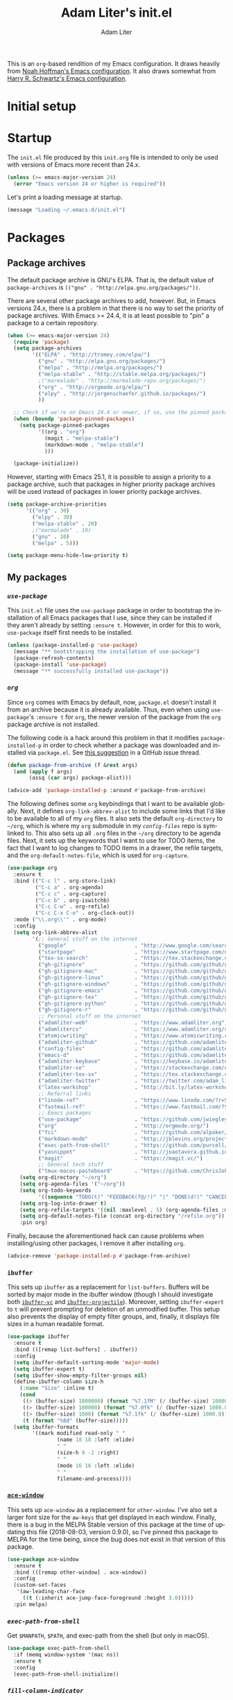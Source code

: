 #+TITLE: Adam Liter's init.el
#+AUTHOR: Adam Liter
#+EMAIL: emacs@adamliter.org

#+LANGUAGE: en
#+PROPERTY: header-args:emacs-lisp :tangle init.el :padline no
#+PROPERTY: header-args:sh :eval no :exports code

This is an =org=-based rendition of my Emacs configuration. It draws
heavily from [[http://nhoffman.github.io/.emacs.d/][Noah Hoffman's Emacs configuration]]. It also draws somewhat
from [[https://github.com/hrs/dotfiles/][Harry R. Schwartz's Emacs configuration]].

#+TOC: headlines 1

* Initial setup
* Startup

The =init.el= file produced by this =init.org= file is intended to only
be used with versions of Emacs more recent than 24.x.

#+BEGIN_SRC emacs-lisp
  (unless (>= emacs-major-version 24)
    (error "Emacs version 24 or higher is required"))
#+END_SRC

Let's print a loading message at startup.

#+BEGIN_SRC emacs-lisp
  (message "Loading ~/.emacs.d/init.el")
#+END_SRC

* Packages

** Package archives

The default package archive is GNU's ELPA. That is, the default value of
~package-archives~ is ~(("gnu" . "http://elpa.gnu.org/packages/"))~.

There are several other package archives to add, however. But, in Emacs
versions 24.x, there is a problem in that there is no way to set the
priority of package archives. With Emacs >= 24.4, it is at least
possible to "pin" a package to a certain repository.

#+BEGIN_SRC emacs-lisp
  (when (>= emacs-major-version 24)
    (require 'package)
    (setq package-archives
          '(("ELPA" . "http://tromey.com/elpa/")
            ("gnu" . "http://elpa.gnu.org/packages/")
            ("melpa" . "http://melpa.org/packages/")
            ("melpa-stable" . "http://stable.melpa.org/packages/")
            ;("marmalade" . "http://marmalade-repo.org/packages/")
            ("org" . "http://orgmode.org/elpa/")
            ("elpy" . "http://jorgenschaefer.github.io/packages/")
            ))

    ;; Check if we're on Emacs 24.4 or newer, if so, use the pinned package feature
    (when (boundp 'package-pinned-packages)
      (setq package-pinned-packages
            '((org . "org")
              (magit . "melpa-stable")
              (markdown-mode . "melpa-stable")
              )))

    (package-initialize))
#+END_SRC

However, starting with Emacs 25.1, it is possible to assign a priority
to a package archive, such that packages in higher priority package
archives will be used instead of packages in lower priority package
archives.

#+BEGIN_SRC emacs-lisp
  (setq package-archive-priorities
        '(("org" . 30)
          ("elpy" . 30)
          ("melpa-stable" . 20)
          ;("marmalade" . 10)
          ("gnu" . 10)
          ("melpa" . 5)))

  (setq package-menu-hide-low-priority t)
#+END_SRC

** My packages
*** [[use-package][=use-package=]]

This =init.el= file uses the =use-package= package in order to bootstrap
the installation of all Emacs packages that I use, since they can be
installed if they aren't already by setting ~:ensure t~. However, in
order for this to work, =use-package= itself first needs to be
installed.

#+BEGIN_SRC emacs-lisp
  (unless (package-installed-p 'use-package)
    (message "** bootstrapping the installation of use-package")
    (package-refresh-contents)
    (package-install 'use-package)
    (message "** successfully installed use-package"))
#+END_SRC

*** [[org][=org=]]

Since =org= comes with Emacs by default, now, =package.el= doesn't
install it from an archive because it is already available. Thus, even
when using =use-package='s ~:ensure t~ for =org=, the newer version of
the package from the =org= package archive is not installed.

The following code is a hack around this problem in that it modifies
~package-installed-p~ in order to check whether a package was downloaded
and installed via =package.el=. See [[use-package:/issues/319#issuecomment-185979556][this suggestion]] in a GitHub issue
thread.

#+BEGIN_SRC emacs-lisp
  (defun package-from-archive (f &rest args)
    (and (apply f args)
         (assq (car args) package-alist)))

  (advice-add 'package-installed-p :around #'package-from-archive)
#+END_SRC

The following defines some =org= keybindings that I want to be available
globally. Next, it defines ~org-link-abbrev-alist~ to include some links
that I'd like to be available to all of my =org= files. It also sets the
default ~org-directory~ to =~/org=, which is where my =org= submodule in
my [[config-files][=config-files=]] repo is symlinked to. This also sets up all =.org=
files in the =~/org= directory to be agenda files. Next, it sets up the
keywords that I want to use for TODO items, the fact that I want to log
changes to TODO items in a drawer, the refile targets, and the
~org-default-notes-file~, which is used for ~org-capture~.

#+BEGIN_SRC emacs-lisp
  (use-package org
    :ensure t
    :bind (("C-c l" . org-store-link)
           ("C-c a" . org-agenda)
           ("C-c c" . org-capture)
           ("C-c b" . org-iswitchb)
           ("C-c C-w" . org-refile)
           ("C-c C-x C-o" . org-clock-out))
    :mode ("\\.org\\'" . org-mode)
    :config
    (setq org-link-abbrev-alist
          '(;; General stuff on the internet
            ("google"                      . "http://www.google.com/search?q=")
            ("startpage"                   . "https://www.startpage.com/do/search?query=")
            ("tex-sx-search"               . "https://tex.stackexchange.com/search?q=")
            ("gh-gitignore"                . "https://github.com/github/gitignore")
            ("gh-gitignore-mac"            . "https://github.com/github/gitignore/blob/master/Global/macOS.gitignore")
            ("gh-gitignore-linux"          . "https://github.com/github/gitignore/blob/master/Global/Linux.gitignore")
            ("gh-gitignore-windows"        . "https://github.com/github/gitignore/blob/master/Global/Windows.gitignore")
            ("gh-gitignore-emacs"          . "https://github.com/github/gitignore/blob/master/Global/Emacs.gitignore")
            ("gh-gitignore-tex"            . "https://github.com/github/gitignore/blob/master/TeX.gitignore")
            ("gh-gitignore-python"         . "https://github.com/github/gitignore/blob/master/Python.gitignore")
            ("gh-gitignore-r"              . "https://github.com/github/gitignore/blob/master/R.gitignore")
            ;; Personal stuff on the internet
            ("adamliter-web"               . "https://www.adamliter.org")
            ("adamlitercv"                 . "https://www.adamliter.org/content/adamlitercv.pdf")
            ("atomicwriting"               . "https://www.atomicwriting.com")
            ("adamliter-github"            . "https://github.com/adamliter")
            ("config-files"                . "https://github.com/adamliter/config-files")
            ("emacs-d"                     . "https://github.com/adamliter/emacs.d")
            ("adamliter-keybase"           . "https://keybase.io/adamliter")
            ("adamliter-se"                . "https://stackexchange.com/users/2978319/adam-liter?tab=accounts")
            ("adamliter-tex-sx"            . "https://tex.stackexchange.com/users/32888/adam-liter")
            ("adamliter-twitter"           . "https://twitter.com/adam_liter")
            ("latex-workshop"              . "http://bit.ly/latex-workshop")
            ;; Referral links
            ("linode-ref"                  . "https://www.linode.com/?r=54ae7f8d79dc2dcea5d7778008242b6be864a8cf")
            ("fastmail-ref"                . "https://www.fastmail.com/?STKI=15818913")
            ;; Emacs packages
            ("use-package"                 . "https://github.com/jwiegley/use-package")
            ("org"                         . "http://orgmode.org/")
            ("fci"                         . "https://github.com/alpaker/Fill-Column-Indicator")
            ("markdown-mode"               . "http://jblevins.org/projects/markdown-mode/")
            ("exec-path-from-shell"        . "https://github.com/purcell/exec-path-from-shell")
            ("yasnippet"                   . "http://joaotavora.github.io/yasnippet/")
            ("magit"                       . "https://magit.vc/")
            ;; General tech stuff
            ("tmux-macos-pasteboard"       . "https://github.com/ChrisJohnsen/tmux-MacOSX-pasteboard")))
      (setq org-directory "~/org")
      (setq org-agenda-files '("~/org"))
      (setq org-todo-keywords
            '((sequence "TODO(t)" "FEEDBACK(f@/!)" "|" "DONE(d!)" "CANCELED(c@)")))
      (setq org-log-into-drawer t)
      (setq org-refile-targets '((nil :maxlevel . 5) (org-agenda-files :maxlevel . 5)))
      (setq org-default-notes-file (concat org-directory "/refile.org"))
      :pin org)
#+END_SRC

Finally, because the aforementioned hack can cause problems when
installing/using other packages, I remove it after installing =org=.

#+BEGIN_SRC emacs-lisp
  (advice-remove 'package-installed-p #'package-from-archive)
#+END_SRC

*** =ibuffer=

This sets up ~ibuffer~ as a replacement for ~list-buffers~. Buffers will
be sorted by major mode in the ibuffer window (though I should
investigate both [[https://github.com/purcell/ibuffer-vc][=ibuffer-vc=]] and [[https://github.com/purcell/ibuffer-projectile][=ibuffer-projectile=]]). Moreover,
setting ~ibuffer-expert~ to ~t~ will prevent prompting for deletion of
an unmodified buffer. This setup also prevents the display of empty
filter groups, and, finally, it displays file sizes in a human readable
format.

#+BEGIN_SRC emacs-lisp
  (use-package ibuffer
    :ensure t
    :bind (([remap list-buffers] . ibuffer))
    :config
    (setq ibuffer-default-sorting-mode 'major-mode)
    (setq ibuffer-expert t)
    (setq ibuffer-show-empty-filter-groups nil)
    (define-ibuffer-column size-h
      (:name "Size" :inline t)
      (cond
       ((> (buffer-size) 1000000) (format "%7.1fM" (/ (buffer-size) 1000000.0)))
       ((> (buffer-size) 100000) (format "%7.0fk" (/ (buffer-size) 1000.0)))
       ((> (buffer-size) 1000) (format "%7.1fk" (/ (buffer-size) 1000.0)))
       (t (format "%8d" (buffer-size)))))
    (setq ibuffer-formats
          '((mark modified read-only " "
                  (name 18 18 :left :elide)
                  " "
                  (size-h 9 -1 :right)
                  " "
                  (mode 16 16 :left :elide)
                  " "
                  filename-and-process))))

#+END_SRC

*** [[https://github.com/abo-abo/ace-window][=ace-window=]]

This sets up =ace-window= as a replacement for ~other-window~. I've also
set a larger font size for the ~aw-keys~ that get displayed in each
window. Finally, there is a bug in the MELPA Stable version of this
package at the time of updating this file (2018-08-03, version 0.9.0),
so I've pinned this package to MELPA for the time being, since the bug
does not exist in that version of this package.

#+BEGIN_SRC emacs-lisp
  (use-package ace-window
    :ensure t
    :bind (([remap other-window] . ace-window))
    :config
    (custom-set-faces
     '(aw-leading-char-face
       ((t (:inherit ace-jump-face-foreground :height 3.0)))))
    :pin melpa)
#+END_SRC

*** [[exec-path-from-shell][=exec-path-from-shell=]]

Get ~$MANPATH~, ~$PATH~, and exec-path from the shell (but only in
macOS).

#+BEGIN_SRC emacs-lisp
  (use-package exec-path-from-shell
    :if (memq window-system '(mac ns))
    :ensure t
    :config
    (exec-path-from-shell-initialize))
#+END_SRC

*** [[fci][=fill-column-indicator=]]

I use =Fill-Column-Indicator= to help wrap my writing and code at
appropriate points. I'd also like to enable the column rule by default
in ~markdown-mode~. I don't enable it by default for =org= because the
column rule causes problems for =org= commands like ~M-<RET>~
(~org-insert-heading~) when run in the context of a list item. I'm not
entirely sure what the problem is, but it causes the point to end up at
the end of the line, after the column rule.

#+BEGIN_SRC emacs-lisp
  (use-package fill-column-indicator
    :ensure t
    :config
    (setq-default fill-column 72)
    (add-hook 'markdown-mode-hook 'fci-mode))
#+END_SRC

*** [[markdown-mode][=markdown-mode=]]

I use =markdown-mode= for editing files that end in =.md=, =.mdown=, or
=.markdown=. Moreover, =gfm-mode= (another major mode provided by this
package) is used for editing files called =README.md= in particular,
which is generally the default name for a README file in a GitHub repo.

Setting the ~markdown-command~ to ~multimarkdown~ uses [[http://fletcherpenney.net/multimarkdown/][~multimarkdown~]]
to export the Markdown file to HTML, PDF, /etc./.

#+BEGIN_SRC emacs-lisp
  (use-package markdown-mode
    :ensure t
    :commands (markdown-mode gfm-mode)
    :mode (("README\\.md\\'" . gfm-mode)
           ("\\.md\\'" . markdown-mode)
           ("\\.mdown\\'" . markdown-mode)
           ("\\.markdown\\'" . markdown-mode))
    :init
    (setq markdown-command "multimarkdown"))
#+END_SRC

*** [[yasnippet][=YASnippet=]]

This sets up =yasnippet=. ~:demand t~ ensures it is loaded at startup,
and the ~after-save-hook~ reloads all snippets after saving a snippet
file.

#+BEGIN_SRC emacs-lisp
  (use-package yasnippet
    :ensure t
    :demand t
    :mode
    ("\\.yasnippet\\'" . snippet-mode)
    :init
    (progn
      (add-hook 'after-save-hook
                (lambda ()
                  (when (eql major-mode 'snippet-mode)
                    (yas-reload-all)))))
    :config
    (yas-global-mode t))

#+END_SRC

My snippets are stored in =~/.emacs.d/snippets=, which is one of the
default locations that is checked for snippets (see ~yas-snippet-dirs~).

* Appearance

** Hide some default stuff

Don't display the splash screen.

#+BEGIN_SRC emacs-lisp
  (setq inhibit-splash-screen t)
#+END_SRC

Don't display the tool bar.

#+BEGIN_SRC emacs-lisp
  (tool-bar-mode 0)
#+END_SRC

Don't display the menu bar.

#+BEGIN_SRC emacs-lisp
  (menu-bar-mode 0)
#+END_SRC

Don't display the scroll bar

#+BEGIN_SRC emacs-lisp
  (scroll-bar-mode 0)
#+END_SRC

Don't have a message in the scratch buffer.

#+BEGIN_SRC emacs-lisp
  (setq initial-scratch-message nil)
#+END_SRC

** Colors (theme) and transparency

Use the =manoj-dark= theme.

#+BEGIN_SRC emacs-lisp
  (load-theme 'manoj-dark t)
#+END_SRC

Use a transparent background.

#+BEGIN_SRC emacs-lisp
  (set-frame-parameter (selected-frame) 'alpha '(90 90))
  (add-to-list 'default-frame-alist '(alpha 90 90))
#+END_SRC

** Buffers

Have line numbers in every buffer, with 4 digits and [[http://www.fileformat.info/info/unicode/char/2502/index.htm][=\u2502=]] as a
separator.

#+BEGIN_SRC emacs-lisp
  (global-linum-mode 1)
  (setq linum-format "%4d \u2502")
#+END_SRC

** Mode line

Display the line and column numbers in the mode line.

#+BEGIN_SRC emacs-lisp
  (setq column-number-mode t)
#+END_SRC

* Editing

Show matching parentheses.

#+BEGIN_SRC emacs-lisp
  (show-paren-mode 1)
#+END_SRC

Don't use tabs! (Note that ~setq-default~ only sets the value of
~indent-tabs-mode~ if it isn't already set by something else in a local
buffer. A more agressive stance against tabs would be
~(setq indent-tabs-mode nil)~, but there might be some cases where tabs
are actually wanted (e.g., makefiles), so I'd rather not do that.)

#+BEGIN_SRC emacs-lisp
  (setq-default indent-tabs-mode nil)
#+END_SRC

* Exiting and saving

** Whitespace

Ensure that a file ends with a newline.

#+BEGIN_SRC emacs-lisp
  (setq require-final-newline t)
#+END_SRC

Delete all trailing white space when saving, except for trailing lines
at the end of the file.

#+BEGIN_SRC emacs-lisp
  (setq delete-trailing-lines nil)
  (add-hook 'before-save-hook 'delete-trailing-whitespace)
#+END_SRC

# Local Variables:
# mode: org
# coding: utf-8
# fill-column: 72
# indent-tabs-mode: nil
# End:
